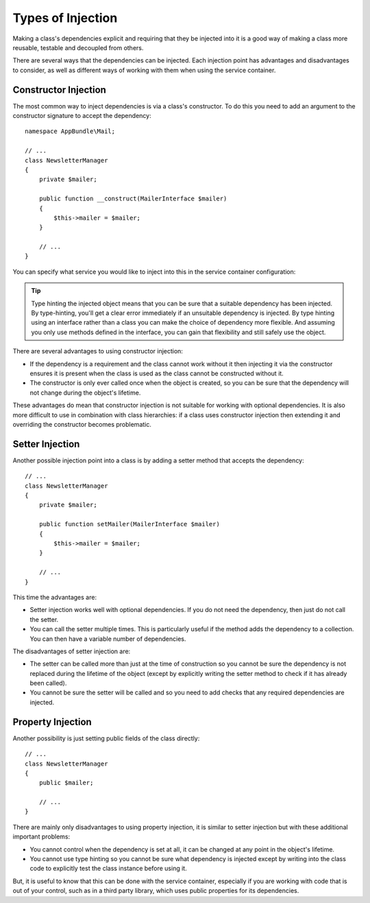 .. index::
   single: DependencyInjection; Injection types

Types of Injection
==================

Making a class's dependencies explicit and requiring that they be injected
into it is a good way of making a class more reusable, testable and decoupled
from others.

There are several ways that the dependencies can be injected. Each injection
point has advantages and disadvantages to consider, as well as different
ways of working with them when using the service container.

Constructor Injection
---------------------

The most common way to inject dependencies is via a class's constructor.
To do this you need to add an argument to the constructor signature to accept
the dependency::

    namespace AppBundle\Mail;

    // ...
    class NewsletterManager
    {
        private $mailer;

        public function __construct(MailerInterface $mailer)
        {
            $this->mailer = $mailer;
        }

        // ...
    }

You can specify what service you would like to inject into this in the
service container configuration:

.. configuration-block::

    .. code-block:: yaml

       services:
            # ...

            AppBundle\Mail\NewsletterManager:
                arguments: ['@mailer']

    .. code-block:: xml

        <?xml version="1.0" encoding="UTF-8" ?>
        <container xmlns="http://symfony.com/schema/dic/services"
            xmlns:xsi="http://www.w3.org/2001/XMLSchema-instance"
            xsi:schemaLocation="http://symfony.com/schema/dic/services
                http://symfony.com/schema/dic/services/services-1.0.xsd">

            <services>
                <!-- ... -->

                <service id="app.newsletter_manager" class="AppBundle\Mail\NewsletterManager">
                    <argument type="service" id="mailer"/>
                </service>
            </services>
        </container>

    .. code-block:: php

        use AppBundle\Mail\NewsletterManager;
        use Symfony\Component\DependencyInjection\Reference;

        // ...
        $container->register('app.newsletter_manager', NewsletterManager::class)
            ->addArgument(new Reference('mailer'));

.. tip::

    Type hinting the injected object means that you can be sure that a suitable
    dependency has been injected. By type-hinting, you'll get a clear error
    immediately if an unsuitable dependency is injected. By type hinting
    using an interface rather than a class you can make the choice of dependency
    more flexible. And assuming you only use methods defined in the interface,
    you can gain that flexibility and still safely use the object.

There are several advantages to using constructor injection:

* If the dependency is a requirement and the class cannot work without it
  then injecting it via the constructor ensures it is present when the class
  is used as the class cannot be constructed without it.

* The constructor is only ever called once when the object is created, so
  you can be sure that the dependency will not change during the object's
  lifetime.

These advantages do mean that constructor injection is not suitable for
working with optional dependencies. It is also more difficult to use in
combination with class hierarchies: if a class uses constructor injection
then extending it and overriding the constructor becomes problematic.

Setter Injection
----------------

Another possible injection point into a class is by adding a setter method
that accepts the dependency::

    // ...
    class NewsletterManager
    {
        private $mailer;

        public function setMailer(MailerInterface $mailer)
        {
            $this->mailer = $mailer;
        }

        // ...
    }

.. configuration-block::

    .. code-block:: yaml

       services:
            # ...

            app.newsletter_manager:
                class: AppBundle\Mail\NewsletterManager
                calls:
                    - [setMailer, ['@mailer']]

    .. code-block:: xml

        <?xml version="1.0" encoding="UTF-8" ?>
        <container xmlns="http://symfony.com/schema/dic/services"
            xmlns:xsi="http://www.w3.org/2001/XMLSchema-instance"
            xsi:schemaLocation="http://symfony.com/schema/dic/services
                http://symfony.com/schema/dic/services/services-1.0.xsd">

            <services>
                <!-- ... -->

                <service id="app.newsletter_manager" class="AppBundle\Mail\NewsletterManager">
                    <call method="setMailer">
                        <argument type="service" id="mailer" />
                    </call>
                </service>
            </services>
        </container>

    .. code-block:: php

        use AppBundle\Mail\NewsletterManager;
        use Symfony\Component\DependencyInjection\Reference;

        // ...
        $container->register('app.newsletter_manager', NewsletterManager::class)
            ->addMethodCall('setMailer', [new Reference('mailer')]);

This time the advantages are:

* Setter injection works well with optional dependencies. If you do not
  need the dependency, then just do not call the setter.

* You can call the setter multiple times. This is particularly useful if
  the method adds the dependency to a collection. You can then have a variable
  number of dependencies.

The disadvantages of setter injection are:

* The setter can be called more than just at the time of construction so
  you cannot be sure the dependency is not replaced during the lifetime
  of the object (except by explicitly writing the setter method to check
  if it has already been called).

* You cannot be sure the setter will be called and so you need to add checks
  that any required dependencies are injected.

Property Injection
------------------

Another possibility is just setting public fields of the class directly::

    // ...
    class NewsletterManager
    {
        public $mailer;

        // ...
    }

.. configuration-block::

    .. code-block:: yaml

       services:
            # ...

            app.newsletter_manager:
                class: AppBundle\Mail\NewsletterManager
                properties:
                    mailer: '@mailer'

    .. code-block:: xml

        <?xml version="1.0" encoding="UTF-8" ?>
        <container xmlns="http://symfony.com/schema/dic/services"
            xmlns:xsi="http://www.w3.org/2001/XMLSchema-instance"
            xsi:schemaLocation="http://symfony.com/schema/dic/services
                http://symfony.com/schema/dic/services/services-1.0.xsd">

            <services>
                <!-- ... -->

                <service id="app.newsletter_manager" class="AppBundle\Mail\NewsletterManager">
                    <property name="mailer" type="service" id="mailer" />
                </service>
            </services>
        </container>

    .. code-block:: php

        use AppBundle\Mail\NewsletterManager;
        use Symfony\Component\DependencyInjection\Reference;

        // ...
        $container->register('newsletter_manager', NewsletterManager::class)
            ->setProperty('mailer', new Reference('mailer'));

There are mainly only disadvantages to using property injection, it is similar
to setter injection but with these additional important problems:

* You cannot control when the dependency is set at all, it can be changed
  at any point in the object's lifetime.

* You cannot use type hinting so you cannot be sure what dependency is injected
  except by writing into the class code to explicitly test the class instance
  before using it.

But, it is useful to know that this can be done with the service container,
especially if you are working with code that is out of your control, such
as in a third party library, which uses public properties for its dependencies.
